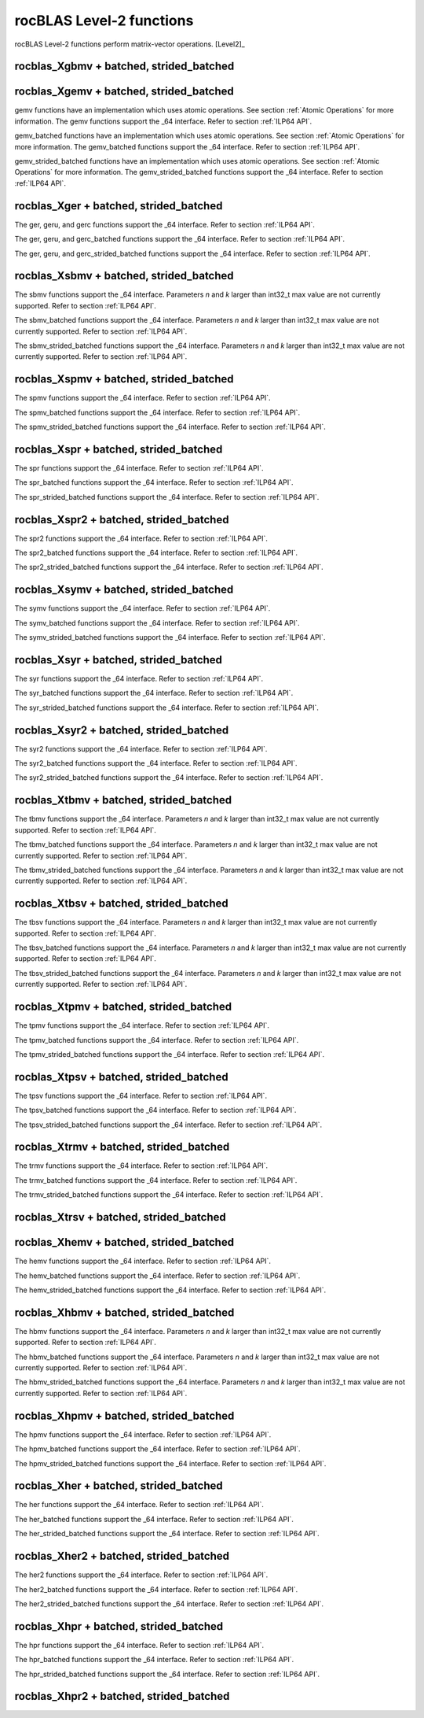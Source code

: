 .. meta::
  :description: rocBLAS documentation and API reference library
  :keywords: rocBLAS, ROCm, API, Linear Algebra, documentation

.. _level-2:

********************************************************************
rocBLAS Level-2 functions
********************************************************************

rocBLAS Level-2 functions perform matrix-vector operations. [Level2]_

rocblas_Xgbmv + batched, strided_batched
========================================

.. doxygenfunction:: rocblas_sgbmv
   :outline:
.. doxygenfunction:: rocblas_dgbmv
   :outline:
.. doxygenfunction:: rocblas_cgbmv
   :outline:
.. doxygenfunction:: rocblas_zgbmv

.. doxygenfunction:: rocblas_sgbmv_batched
   :outline:
.. doxygenfunction:: rocblas_dgbmv_batched
   :outline:
.. doxygenfunction:: rocblas_cgbmv_batched
   :outline:
.. doxygenfunction:: rocblas_zgbmv_batched

.. doxygenfunction:: rocblas_sgbmv_strided_batched
   :outline:
.. doxygenfunction:: rocblas_dgbmv_strided_batched
   :outline:
.. doxygenfunction:: rocblas_cgbmv_strided_batched
   :outline:
.. doxygenfunction:: rocblas_zgbmv_strided_batched

rocblas_Xgemv + batched, strided_batched
========================================

.. doxygenfunction:: rocblas_sgemv
   :outline:
.. doxygenfunction:: rocblas_dgemv
   :outline:
.. doxygenfunction:: rocblas_cgemv
   :outline:
.. doxygenfunction:: rocblas_zgemv

gemv functions have an implementation which uses atomic operations. See section :ref:`Atomic Operations` for more information.
The gemv functions support the _64 interface.  Refer to section :ref:`ILP64 API`.

.. doxygenfunction:: rocblas_sgemv_batched
   :outline:
.. doxygenfunction:: rocblas_dgemv_batched
   :outline:
.. doxygenfunction:: rocblas_cgemv_batched
   :outline:
.. doxygenfunction:: rocblas_zgemv_batched
   :outline:
.. doxygenfunction:: rocblas_hshgemv_batched
   :outline:
.. doxygenfunction:: rocblas_hssgemv_batched
   :outline:
.. doxygenfunction:: rocblas_tstgemv_batched
   :outline:
.. doxygenfunction:: rocblas_tssgemv_batched

gemv_batched functions have an implementation which uses atomic operations. See section :ref:`Atomic Operations` for more information.
The gemv_batched functions support the _64 interface.  Refer to section :ref:`ILP64 API`.

.. doxygenfunction:: rocblas_sgemv_strided_batched
   :outline:
.. doxygenfunction:: rocblas_dgemv_strided_batched
   :outline:
.. doxygenfunction:: rocblas_cgemv_strided_batched
   :outline:
.. doxygenfunction:: rocblas_zgemv_strided_batched
   :outline:
.. doxygenfunction:: rocblas_hshgemv_strided_batched
   :outline:
.. doxygenfunction:: rocblas_hssgemv_strided_batched
   :outline:
.. doxygenfunction:: rocblas_tstgemv_strided_batched
   :outline:
.. doxygenfunction:: rocblas_tssgemv_strided_batched

gemv_strided_batched functions have an implementation which uses atomic operations. See section :ref:`Atomic Operations` for more information.
The gemv_strided_batched functions support the _64 interface.  Refer to section :ref:`ILP64 API`.

rocblas_Xger + batched, strided_batched
========================================

.. doxygenfunction:: rocblas_sger
   :outline:
.. doxygenfunction:: rocblas_dger
   :outline:
.. doxygenfunction:: rocblas_cgeru
   :outline:
.. doxygenfunction:: rocblas_zgeru
   :outline:
.. doxygenfunction:: rocblas_cgerc
   :outline:
.. doxygenfunction:: rocblas_zgerc

The ger, geru, and gerc functions support the _64 interface.  Refer to section :ref:`ILP64 API`.

.. doxygenfunction:: rocblas_sger_batched
   :outline:
.. doxygenfunction:: rocblas_dger_batched
   :outline:
.. doxygenfunction:: rocblas_cgeru_batched
   :outline:
.. doxygenfunction:: rocblas_zgeru_batched
   :outline:
.. doxygenfunction:: rocblas_cgerc_batched
   :outline:
.. doxygenfunction:: rocblas_zgerc_batched

The ger, geru, and gerc_batched functions support the _64 interface.  Refer to section :ref:`ILP64 API`.

.. doxygenfunction:: rocblas_sger_strided_batched
   :outline:
.. doxygenfunction:: rocblas_dger_strided_batched
   :outline:
.. doxygenfunction:: rocblas_cgeru_strided_batched
   :outline:
.. doxygenfunction:: rocblas_zgeru_strided_batched
   :outline:
.. doxygenfunction:: rocblas_cgerc_strided_batched
   :outline:
.. doxygenfunction:: rocblas_zgerc_strided_batched

The ger, geru, and gerc_strided_batched functions support the _64 interface.  Refer to section :ref:`ILP64 API`.

rocblas_Xsbmv + batched, strided_batched
========================================

.. doxygenfunction:: rocblas_ssbmv
   :outline:
.. doxygenfunction:: rocblas_dsbmv

The sbmv functions support the _64 interface. Parameters `n` and `k` larger than int32_t max value are not currently supported.
Refer to section :ref:`ILP64 API`.

.. doxygenfunction:: rocblas_ssbmv_batched
   :outline:
.. doxygenfunction:: rocblas_dsbmv_batched

The sbmv_batched functions support the _64 interface. Parameters `n` and `k` larger than int32_t max value are not currently supported.
Refer to section :ref:`ILP64 API`.

.. doxygenfunction:: rocblas_ssbmv_strided_batched
   :outline:
.. doxygenfunction:: rocblas_dsbmv_strided_batched

The sbmv_strided_batched functions support the _64 interface. Parameters `n` and `k` larger than int32_t max value are not currently supported.
Refer to section :ref:`ILP64 API`.

rocblas_Xspmv + batched, strided_batched
========================================

.. doxygenfunction:: rocblas_sspmv
   :outline:
.. doxygenfunction:: rocblas_dspmv

The spmv functions support the _64 interface. Refer to section :ref:`ILP64 API`.

.. doxygenfunction:: rocblas_sspmv_batched
   :outline:
.. doxygenfunction:: rocblas_dspmv_batched

The spmv_batched functions support the _64 interface. Refer to section :ref:`ILP64 API`.

.. doxygenfunction:: rocblas_sspmv_strided_batched
   :outline:
.. doxygenfunction:: rocblas_dspmv_strided_batched

The spmv_strided_batched functions support the _64 interface. Refer to section :ref:`ILP64 API`.

rocblas_Xspr + batched, strided_batched
========================================

.. doxygenfunction:: rocblas_sspr
   :outline:
.. doxygenfunction:: rocblas_dspr
   :outline:
.. doxygenfunction:: rocblas_cspr
   :outline:
.. doxygenfunction:: rocblas_zspr

The spr functions support the _64 interface. Refer to section :ref:`ILP64 API`.

.. doxygenfunction:: rocblas_sspr_batched
   :outline:
.. doxygenfunction:: rocblas_dspr_batched
   :outline:
.. doxygenfunction:: rocblas_cspr_batched
   :outline:
.. doxygenfunction:: rocblas_zspr_batched

The spr_batched functions support the _64 interface. Refer to section :ref:`ILP64 API`.

.. doxygenfunction:: rocblas_sspr_strided_batched
   :outline:
.. doxygenfunction:: rocblas_dspr_strided_batched
   :outline:
.. doxygenfunction:: rocblas_cspr_strided_batched
   :outline:
.. doxygenfunction:: rocblas_zspr_strided_batched

The spr_strided_batched functions support the _64 interface. Refer to section :ref:`ILP64 API`.

rocblas_Xspr2 + batched, strided_batched
========================================

.. doxygenfunction:: rocblas_sspr2
   :outline:
.. doxygenfunction:: rocblas_dspr2

The spr2 functions support the _64 interface. Refer to section :ref:`ILP64 API`.

.. doxygenfunction:: rocblas_sspr2_batched
   :outline:
.. doxygenfunction:: rocblas_dspr2_batched

The spr2_batched functions support the _64 interface. Refer to section :ref:`ILP64 API`.

.. doxygenfunction:: rocblas_sspr2_strided_batched
   :outline:
.. doxygenfunction:: rocblas_dspr2_strided_batched

The spr2_strided_batched functions support the _64 interface. Refer to section :ref:`ILP64 API`.

rocblas_Xsymv + batched, strided_batched
========================================

.. doxygenfunction:: rocblas_ssymv
   :outline:
.. doxygenfunction:: rocblas_dsymv
   :outline:
.. doxygenfunction:: rocblas_csymv
   :outline:
.. doxygenfunction:: rocblas_zsymv

The symv functions support the _64 interface. Refer to section :ref:`ILP64 API`.

.. doxygenfunction:: rocblas_ssymv_batched
   :outline:
.. doxygenfunction:: rocblas_dsymv_batched
   :outline:
.. doxygenfunction:: rocblas_csymv_batched
   :outline:
.. doxygenfunction:: rocblas_zsymv_batched

The symv_batched functions support the _64 interface. Refer to section :ref:`ILP64 API`.

.. doxygenfunction:: rocblas_ssymv_strided_batched
   :outline:
.. doxygenfunction:: rocblas_dsymv_strided_batched
   :outline:
.. doxygenfunction:: rocblas_csymv_strided_batched
   :outline:
.. doxygenfunction:: rocblas_zsymv_strided_batched

The symv_strided_batched functions support the _64 interface. Refer to section :ref:`ILP64 API`.

rocblas_Xsyr + batched, strided_batched
========================================

.. doxygenfunction:: rocblas_ssyr
   :outline:
.. doxygenfunction:: rocblas_dsyr
   :outline:
.. doxygenfunction:: rocblas_csyr
   :outline:
.. doxygenfunction:: rocblas_zsyr

The syr functions support the _64 interface.  Refer to section :ref:`ILP64 API`.

.. doxygenfunction:: rocblas_ssyr_batched
   :outline:
.. doxygenfunction:: rocblas_dsyr_batched
   :outline:
.. doxygenfunction:: rocblas_csyr_batched
   :outline:
.. doxygenfunction:: rocblas_zsyr_batched

The syr_batched functions support the _64 interface.  Refer to section :ref:`ILP64 API`.

.. doxygenfunction:: rocblas_ssyr_strided_batched
   :outline:
.. doxygenfunction:: rocblas_dsyr_strided_batched
   :outline:
.. doxygenfunction:: rocblas_csyr_strided_batched
   :outline:
.. doxygenfunction:: rocblas_zsyr_strided_batched

The syr_strided_batched functions support the _64 interface.  Refer to section :ref:`ILP64 API`.

rocblas_Xsyr2 + batched, strided_batched
========================================

.. doxygenfunction:: rocblas_ssyr2
   :outline:
.. doxygenfunction:: rocblas_dsyr2
   :outline:
.. doxygenfunction:: rocblas_csyr2
   :outline:
.. doxygenfunction:: rocblas_zsyr2

The syr2 functions support the _64 interface. Refer to section :ref:`ILP64 API`.

.. doxygenfunction:: rocblas_ssyr2_batched
   :outline:
.. doxygenfunction:: rocblas_dsyr2_batched
   :outline:
.. doxygenfunction:: rocblas_csyr2_batched
   :outline:
.. doxygenfunction:: rocblas_zsyr2_batched

The syr2_batched functions support the _64 interface. Refer to section :ref:`ILP64 API`.

.. doxygenfunction:: rocblas_ssyr2_strided_batched
   :outline:
.. doxygenfunction:: rocblas_dsyr2_strided_batched
   :outline:
.. doxygenfunction:: rocblas_csyr2_strided_batched
   :outline:
.. doxygenfunction:: rocblas_zsyr2_strided_batched

The syr2_strided_batched functions support the _64 interface. Refer to section :ref:`ILP64 API`.

rocblas_Xtbmv + batched, strided_batched
========================================

.. doxygenfunction:: rocblas_stbmv
   :outline:
.. doxygenfunction:: rocblas_dtbmv
   :outline:
.. doxygenfunction:: rocblas_ctbmv
   :outline:
.. doxygenfunction:: rocblas_ztbmv

The tbmv functions support the _64 interface. Parameters `n` and `k` larger than int32_t max value are not currently supported.
Refer to section :ref:`ILP64 API`.

.. doxygenfunction:: rocblas_stbmv_batched
   :outline:
.. doxygenfunction:: rocblas_dtbmv_batched
   :outline:
.. doxygenfunction:: rocblas_ctbmv_batched
   :outline:
.. doxygenfunction:: rocblas_ztbmv_batched

The tbmv_batched functions support the _64 interface. Parameters `n` and `k` larger than int32_t max value are not currently supported.
Refer to section :ref:`ILP64 API`.

.. doxygenfunction:: rocblas_stbmv_strided_batched
   :outline:
.. doxygenfunction:: rocblas_dtbmv_strided_batched
   :outline:
.. doxygenfunction:: rocblas_ctbmv_strided_batched
   :outline:
.. doxygenfunction:: rocblas_ztbmv_strided_batched

The tbmv_strided_batched functions support the _64 interface. Parameters `n` and `k` larger than int32_t max value are not currently supported.
Refer to section :ref:`ILP64 API`.

rocblas_Xtbsv + batched, strided_batched
========================================

.. doxygenfunction:: rocblas_stbsv
   :outline:
.. doxygenfunction:: rocblas_dtbsv
   :outline:
.. doxygenfunction:: rocblas_ctbsv
   :outline:
.. doxygenfunction:: rocblas_ztbsv

The tbsv functions support the _64 interface. Parameters `n` and `k` larger than int32_t max value are not currently supported.
Refer to section :ref:`ILP64 API`.

.. doxygenfunction:: rocblas_stbsv_batched
   :outline:
.. doxygenfunction:: rocblas_dtbsv_batched
   :outline:
.. doxygenfunction:: rocblas_ctbsv_batched
   :outline:
.. doxygenfunction:: rocblas_ztbsv_batched

The tbsv_batched functions support the _64 interface. Parameters `n` and `k` larger than int32_t max value are not currently supported.
Refer to section :ref:`ILP64 API`.

.. doxygenfunction:: rocblas_stbsv_strided_batched
   :outline:
.. doxygenfunction:: rocblas_dtbsv_strided_batched
   :outline:
.. doxygenfunction:: rocblas_ctbsv_strided_batched
   :outline:
.. doxygenfunction:: rocblas_ztbsv_strided_batched

The tbsv_strided_batched functions support the _64 interface. Parameters `n` and `k` larger than int32_t max value are not currently supported.
Refer to section :ref:`ILP64 API`.

rocblas_Xtpmv + batched, strided_batched
========================================

.. doxygenfunction:: rocblas_stpmv
   :outline:
.. doxygenfunction:: rocblas_dtpmv
   :outline:
.. doxygenfunction:: rocblas_ctpmv
   :outline:
.. doxygenfunction:: rocblas_ztpmv

The tpmv functions support the _64 interface. Refer to section :ref:`ILP64 API`.

.. doxygenfunction:: rocblas_stpmv_batched
   :outline:
.. doxygenfunction:: rocblas_dtpmv_batched
   :outline:
.. doxygenfunction:: rocblas_ctpmv_batched
   :outline:
.. doxygenfunction:: rocblas_ztpmv_batched

The tpmv_batched functions support the _64 interface. Refer to section :ref:`ILP64 API`.

.. doxygenfunction:: rocblas_stpmv_strided_batched
   :outline:
.. doxygenfunction:: rocblas_dtpmv_strided_batched
   :outline:
.. doxygenfunction:: rocblas_ctpmv_strided_batched
   :outline:
.. doxygenfunction:: rocblas_ztpmv_strided_batched

The tpmv_strided_batched functions support the _64 interface. Refer to section :ref:`ILP64 API`.

rocblas_Xtpsv + batched, strided_batched
========================================

.. doxygenfunction:: rocblas_stpsv
   :outline:
.. doxygenfunction:: rocblas_dtpsv
   :outline:
.. doxygenfunction:: rocblas_ctpsv
   :outline:
.. doxygenfunction:: rocblas_ztpsv


The tpsv functions support the _64 interface. Refer to section :ref:`ILP64 API`.

.. doxygenfunction:: rocblas_stpsv_batched
   :outline:
.. doxygenfunction:: rocblas_dtpsv_batched
   :outline:
.. doxygenfunction:: rocblas_ctpsv_batched
   :outline:
.. doxygenfunction:: rocblas_ztpsv_batched

The tpsv_batched functions support the _64 interface. Refer to section :ref:`ILP64 API`.

.. doxygenfunction:: rocblas_stpsv_strided_batched
   :outline:
.. doxygenfunction:: rocblas_dtpsv_strided_batched
   :outline:
.. doxygenfunction:: rocblas_ctpsv_strided_batched
   :outline:
.. doxygenfunction:: rocblas_ztpsv_strided_batched

The tpsv_strided_batched functions support the _64 interface. Refer to section :ref:`ILP64 API`.

rocblas_Xtrmv + batched, strided_batched
========================================

.. doxygenfunction:: rocblas_strmv
   :outline:
.. doxygenfunction:: rocblas_dtrmv
   :outline:
.. doxygenfunction:: rocblas_ctrmv
   :outline:
.. doxygenfunction:: rocblas_ztrmv

The trmv functions support the _64 interface. Refer to section :ref:`ILP64 API`.

.. doxygenfunction:: rocblas_strmv_batched
   :outline:
.. doxygenfunction:: rocblas_dtrmv_batched
   :outline:
.. doxygenfunction:: rocblas_ctrmv_batched
   :outline:
.. doxygenfunction:: rocblas_ztrmv_batched


The trmv_batched functions support the _64 interface. Refer to section :ref:`ILP64 API`.

.. doxygenfunction:: rocblas_strmv_strided_batched
   :outline:
.. doxygenfunction:: rocblas_dtrmv_strided_batched
   :outline:
.. doxygenfunction:: rocblas_ctrmv_strided_batched
   :outline:
.. doxygenfunction:: rocblas_ztrmv_strided_batched

The trmv_strided_batched functions support the _64 interface. Refer to section :ref:`ILP64 API`.

rocblas_Xtrsv + batched, strided_batched
========================================

.. doxygenfunction:: rocblas_strsv
   :outline:
.. doxygenfunction:: rocblas_dtrsv
   :outline:
.. doxygenfunction:: rocblas_ctrsv
   :outline:
.. doxygenfunction:: rocblas_ztrsv

.. doxygenfunction:: rocblas_strsv_batched
   :outline:
.. doxygenfunction:: rocblas_dtrsv_batched
   :outline:
.. doxygenfunction:: rocblas_ctrsv_batched
   :outline:
.. doxygenfunction:: rocblas_ztrsv_batched

.. doxygenfunction:: rocblas_strsv_strided_batched
   :outline:
.. doxygenfunction:: rocblas_dtrsv_strided_batched
   :outline:
.. doxygenfunction:: rocblas_ctrsv_strided_batched
   :outline:
.. doxygenfunction:: rocblas_ztrsv_strided_batched

rocblas_Xhemv + batched, strided_batched
========================================

.. doxygenfunction:: rocblas_chemv
   :outline:
.. doxygenfunction:: rocblas_zhemv

The hemv functions support the _64 interface. Refer to section :ref:`ILP64 API`.

.. doxygenfunction:: rocblas_chemv_batched
   :outline:
.. doxygenfunction:: rocblas_zhemv_batched

The hemv_batched functions support the _64 interface. Refer to section :ref:`ILP64 API`.

.. doxygenfunction:: rocblas_chemv_strided_batched
   :outline:
.. doxygenfunction:: rocblas_zhemv_strided_batched

The hemv_strided_batched functions support the _64 interface. Refer to section :ref:`ILP64 API`.

rocblas_Xhbmv + batched, strided_batched
========================================

.. doxygenfunction:: rocblas_chbmv
   :outline:
.. doxygenfunction:: rocblas_zhbmv

The hbmv functions support the _64 interface. Parameters `n` and `k` larger than int32_t max value are not currently supported.
Refer to section :ref:`ILP64 API`.

.. doxygenfunction:: rocblas_chbmv_batched
   :outline:
.. doxygenfunction:: rocblas_zhbmv_batched

The hbmv_batched functions support the _64 interface. Parameters `n` and `k` larger than int32_t max value are not currently supported.
Refer to section :ref:`ILP64 API`.

.. doxygenfunction:: rocblas_chbmv_strided_batched
   :outline:
.. doxygenfunction:: rocblas_zhbmv_strided_batched

The hbmv_strided_batched functions support the _64 interface. Parameters `n` and `k` larger than int32_t max value are not currently supported.
Refer to section :ref:`ILP64 API`.

rocblas_Xhpmv + batched, strided_batched
========================================

.. doxygenfunction:: rocblas_chpmv
   :outline:
.. doxygenfunction:: rocblas_zhpmv

The hpmv functions support the _64 interface. Refer to section :ref:`ILP64 API`.

.. doxygenfunction:: rocblas_chpmv_batched
   :outline:
.. doxygenfunction:: rocblas_zhpmv_batched

The hpmv_batched functions support the _64 interface. Refer to section :ref:`ILP64 API`.

.. doxygenfunction:: rocblas_chpmv_strided_batched
   :outline:
.. doxygenfunction:: rocblas_zhpmv_strided_batched

The hpmv_strided_batched functions support the _64 interface. Refer to section :ref:`ILP64 API`.

rocblas_Xher + batched, strided_batched
========================================

.. doxygenfunction:: rocblas_cher
   :outline:
.. doxygenfunction:: rocblas_zher

The her functions support the _64 interface.  Refer to section :ref:`ILP64 API`.

.. doxygenfunction:: rocblas_cher_batched
   :outline:
.. doxygenfunction:: rocblas_zher_batched

The her_batched functions support the _64 interface.  Refer to section :ref:`ILP64 API`.

.. doxygenfunction:: rocblas_cher_strided_batched
   :outline:
.. doxygenfunction:: rocblas_zher_strided_batched

The her_strided_batched functions support the _64 interface.  Refer to section :ref:`ILP64 API`.

rocblas_Xher2 + batched, strided_batched
========================================

.. doxygenfunction:: rocblas_cher2
   :outline:
.. doxygenfunction:: rocblas_zher2

The her2 functions support the _64 interface.  Refer to section :ref:`ILP64 API`.

.. doxygenfunction:: rocblas_cher2_batched
   :outline:
.. doxygenfunction:: rocblas_zher2_batched

The her2_batched functions support the _64 interface.  Refer to section :ref:`ILP64 API`.

.. doxygenfunction:: rocblas_cher2_strided_batched
   :outline:
.. doxygenfunction:: rocblas_zher2_strided_batched

The her2_strided_batched functions support the _64 interface.  Refer to section :ref:`ILP64 API`.

rocblas_Xhpr + batched, strided_batched
========================================

.. doxygenfunction:: rocblas_chpr
   :outline:
.. doxygenfunction:: rocblas_zhpr

The hpr functions support the _64 interface. Refer to section :ref:`ILP64 API`.

.. doxygenfunction:: rocblas_chpr_batched
   :outline:
.. doxygenfunction:: rocblas_zhpr_batched

The hpr_batched functions support the _64 interface. Refer to section :ref:`ILP64 API`.

.. doxygenfunction:: rocblas_chpr_strided_batched
   :outline:
.. doxygenfunction:: rocblas_zhpr_strided_batched

The hpr_strided_batched functions support the _64 interface. Refer to section :ref:`ILP64 API`.

rocblas_Xhpr2 + batched, strided_batched
========================================

.. doxygenfunction:: rocblas_chpr2
   :outline:
.. doxygenfunction:: rocblas_zhpr2

.. doxygenfunction:: rocblas_chpr2_batched
   :outline:
.. doxygenfunction:: rocblas_zhpr2_batched

.. doxygenfunction:: rocblas_chpr2_strided_batched
   :outline:
.. doxygenfunction:: rocblas_zhpr2_strided_batched


